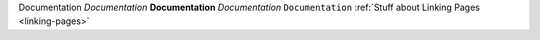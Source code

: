 Documentation
*Documentation*
**Documentation**
`Documentation`
``Documentation``
:ref:`Stuff about Linking Pages <linking-pages>`